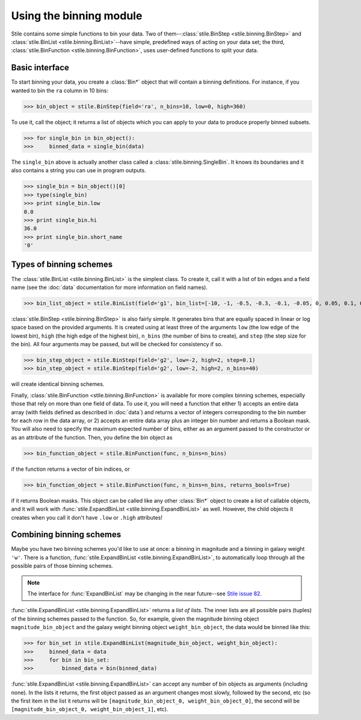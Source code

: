 Using the binning module
========================

Stile contains some simple functions to bin your data.  Two of them--:class:`stile.BinStep <stile.binning.BinStep>` and :class:`stile.BinList <stile.binning.BinList>`--have simple, predefined ways of acting on your data set; the third, :class:`stile.BinFunction <stile.binning.BinFunction>`, uses user-defined functions to split your data.

Basic interface
---------------

To start binning your data, you create a :class:`Bin*` object that will contain a binning definitions.  For instance, if you wanted to bin the ``ra`` column in 10 bins:

>>> bin_object = stile.BinStep(field='ra', n_bins=10, low=0, high=360)

To use it, call the object; it returns a list of objects which you can apply to your data to produce properly binned subsets.

>>> for single_bin in bin_object():
>>>     binned_data = single_bin(data)

The ``single_bin`` above is actually another class called a :class:`stile.binning.SingleBin`.  It knows its boundaries and it also contains a string you can use in program outputs.

>>> single_bin = bin_object()[0]
>>> type(single_bin)
>>> print single_bin.low
0.0
>>> print single_bin.hi
36.0
>>> print single_bin.short_name
'0'

Types of binning schemes
------------------------

The :class:`stile.BinList <stile.binning.BinList>` is the simplest class.  To create it, call it with a list of bin edges and a field name (see the :doc:`data` documentation for more information on field names).

>>> bin_list_object = stile.BinList(field='g1', bin_list=[-10, -1, -0.5, -0.3, -0.1, -0.05, 0, 0.05, 0.1, 0.3, 0.5, 1, 10])

:class:`stile.BinStep <stile.binning.BinStep>` is also fairly simple.  It generates bins that are equally spaced in linear or log space based on the provided arguments.  It is created using at least three of the arguments ``low`` (the low edge of the lowest bin), ``high`` (the high edge of the highest bin), ``n_bins`` (the number of bins to create), and ``step`` (the step size for the bin).  All four arguments may be passed, but will be checked for consistency if so.

>>> bin_step_object = stile.BinStep(field='g2', low=-2, high=2, step=0.1)
>>> bin_step_object = stile.BinStep(field='g2', low=-2, high=2, n_bins=40)

will create identical binning schemes.

Finally, :class:`stile.BinFunction <stile.binning.BinFunction>` is available for more complex binning schemes, especially those that rely on more than one field of data.  To use it, you will need a function that either 1) accepts an entire data array (with fields defined as described in :doc:`data`) and returns a vector of integers corresponding to the bin number for each row in the data array, or 2) accepts an entire data array plus an integer bin number and returns a Boolean mask.  You will also need to specify the maximum expected number of bins, either as an argument passed to the constructor or as an attribute of the function.  Then, you define the bin object as

>>> bin_function_object = stile.BinFunction(func, n_bins=n_bins)

if the function returns a vector of bin indices, or 

>>> bin_function_object = stile.BinFunction(func, n_bins=n_bins, returns_bools=True)

if it returns Boolean masks.  This object can be called like any other :class:`Bin*` object to create a list of callable objects, and it will work with :func:`stile.ExpandBinList  <stile.binning.ExpandBinList>` as well.  However, the child objects it creates when you call it don't have ``.low`` or ``.high`` attributes!

Combining binning schemes
-------------------------

Maybe you have two binning schemes you'd like to use at once: a binning in magnitude and a binning in galaxy weight ``'w'``.  There is a function, :func:`stile.ExpandBinList <stile.binning.ExpandBinList>`, to automatically loop through all the possible pairs of those binning schemes.

.. note::
  The interface for :func:`ExpandBinList` may be changing in the near future--see `Stile issue 82 <https://github.com/msimet/Stile/issues/82>`_.
  
:func:`stile.ExpandBinList <stile.binning.ExpandBinList>` returns a `list of lists`.  The inner lists are all possible pairs (tuples) of the binning schemes passed to the function.  So, for example, given the magnitude binning object ``magnitude_bin_object`` and the galaxy weight binning object ``weight_bin_object``, the data would be binned like this:

>>> for bin_set in stile.ExpandBinList(magnitude_bin_object, weight_bin_object):
>>>     binned_data = data
>>>     for bin in bin_set:
>>>         binned_data = bin(binned_data)

:func:`stile.ExpandBinList <stile.binning.ExpandBinList>` can accept any number of bin objects as arguments (including none).  In the lists it returns, the first object passed as an argument changes most slowly, followed by the second, etc (so the first item in the list it returns will be ``[magnitude_bin_object_0, weight_bin_object_0]``, the second will be ``[magnitude_bin_object_0, weight_bin_object_1]``, etc).


